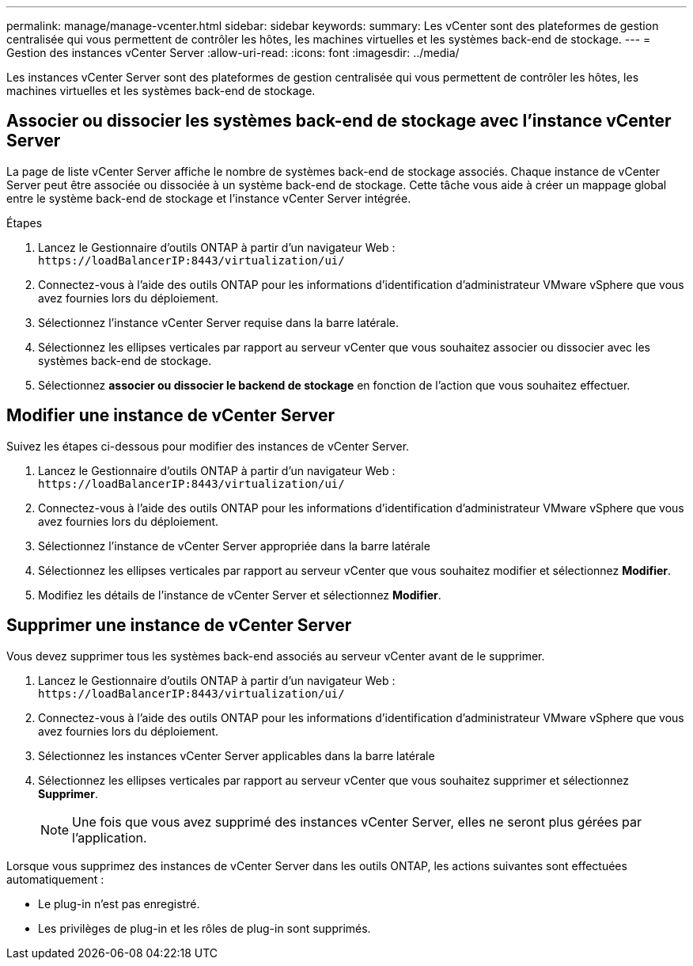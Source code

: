 ---
permalink: manage/manage-vcenter.html 
sidebar: sidebar 
keywords:  
summary: Les vCenter sont des plateformes de gestion centralisée qui vous permettent de contrôler les hôtes, les machines virtuelles et les systèmes back-end de stockage. 
---
= Gestion des instances vCenter Server
:allow-uri-read: 
:icons: font
:imagesdir: ../media/


[role="lead"]
Les instances vCenter Server sont des plateformes de gestion centralisée qui vous permettent de contrôler les hôtes, les machines virtuelles et les systèmes back-end de stockage.



== Associer ou dissocier les systèmes back-end de stockage avec l'instance vCenter Server

La page de liste vCenter Server affiche le nombre de systèmes back-end de stockage associés. Chaque instance de vCenter Server peut être associée ou dissociée à un système back-end de stockage. Cette tâche vous aide à créer un mappage global entre le système back-end de stockage et l'instance vCenter Server intégrée.

.Étapes
. Lancez le Gestionnaire d'outils ONTAP à partir d'un navigateur Web : `\https://loadBalancerIP:8443/virtualization/ui/`
. Connectez-vous à l'aide des outils ONTAP pour les informations d'identification d'administrateur VMware vSphere que vous avez fournies lors du déploiement.
. Sélectionnez l'instance vCenter Server requise dans la barre latérale.
. Sélectionnez les ellipses verticales par rapport au serveur vCenter que vous souhaitez associer ou dissocier avec les systèmes back-end de stockage.
. Sélectionnez *associer ou dissocier le backend de stockage* en fonction de l'action que vous souhaitez effectuer.




== Modifier une instance de vCenter Server

Suivez les étapes ci-dessous pour modifier des instances de vCenter Server.

. Lancez le Gestionnaire d'outils ONTAP à partir d'un navigateur Web : `\https://loadBalancerIP:8443/virtualization/ui/`
. Connectez-vous à l'aide des outils ONTAP pour les informations d'identification d'administrateur VMware vSphere que vous avez fournies lors du déploiement.
. Sélectionnez l'instance de vCenter Server appropriée dans la barre latérale
. Sélectionnez les ellipses verticales par rapport au serveur vCenter que vous souhaitez modifier et sélectionnez *Modifier*.
. Modifiez les détails de l'instance de vCenter Server et sélectionnez *Modifier*.




== Supprimer une instance de vCenter Server

Vous devez supprimer tous les systèmes back-end associés au serveur vCenter avant de le supprimer.

. Lancez le Gestionnaire d'outils ONTAP à partir d'un navigateur Web : `\https://loadBalancerIP:8443/virtualization/ui/`
. Connectez-vous à l'aide des outils ONTAP pour les informations d'identification d'administrateur VMware vSphere que vous avez fournies lors du déploiement.
. Sélectionnez les instances vCenter Server applicables dans la barre latérale
. Sélectionnez les ellipses verticales par rapport au serveur vCenter que vous souhaitez supprimer et sélectionnez *Supprimer*.
+

NOTE: Une fois que vous avez supprimé des instances vCenter Server, elles ne seront plus gérées par l'application.



Lorsque vous supprimez des instances de vCenter Server dans les outils ONTAP, les actions suivantes sont effectuées automatiquement :

* Le plug-in n'est pas enregistré.
* Les privilèges de plug-in et les rôles de plug-in sont supprimés.

